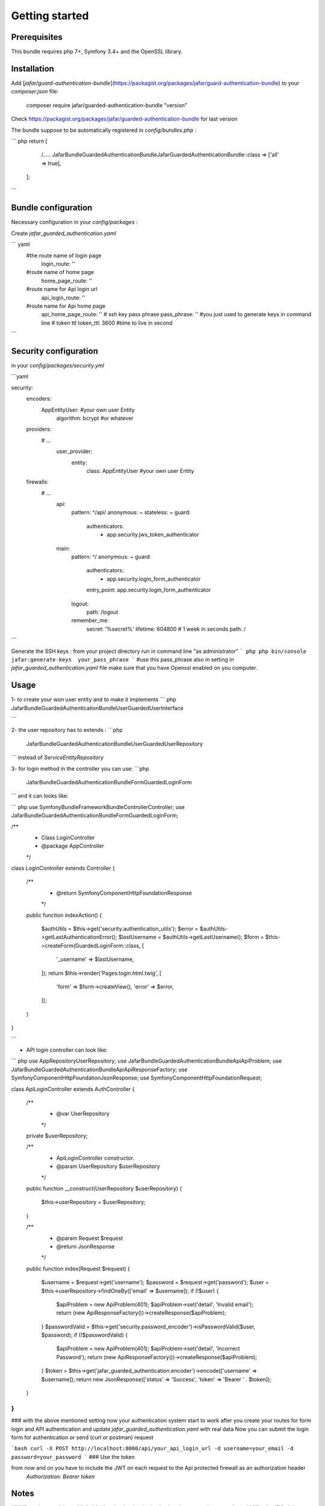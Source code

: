 Getting started
===============

Prerequisites
-------------

This bundle requires php 7+, Symfony 3.4+ and the OpenSSL library.

Installation
------------

Add [`jafar/guard-authentication-bundle`](https://packagist.org/packages/jafar/guard-authentication-bundle)
to your `composer.json` file:

    composer require jafar/guarded-authentication-bundle "version"

Check https://packagist.org/packages/jafar/guarded-authentication-bundle for last version

The bundle suppose to be automatically registered in `config/bundles.php` :

``` php
return [
     /.....
     Jafar\Bundle\GuardedAuthenticationBundle\JafarGuardedAuthenticationBundle::class => ['all' => true],
 ];

```

Bundle configuration
---------------------
Necessary configuration in your `config/packages` :

Create `jafar_guarded_authentication.yaml`

``` yaml
   #the route name of login page
    login_route: ''
   #route name of home page 
    home_page_route: ''
   #route name for Api login url
    api_login_route: ''
   #route name for Api home page
    api_home_page_route: ''
    # ssh key pass phrase
    pass_phrase:         '' #you just used to generate keys in command line
    # token ttl
    token_ttl:           3600 #time to live in second
```

Security configuration
-----------------------
in your `config/packages/security.yml`

```yaml

security:
    encoders:
        App\Entity\User:  #your own user Entity
            algorithm: bcrypt #or whatever
    providers:
      # ...
        user_provider:
          entity:
              class: App\Entity\User #your own user Entity
    
    firewalls:
      # ...
        api:
            pattern: ^/api/
            anonymous: ~
            stateless: ~
            guard:
               authenticators:
                    - app.security.jws_token_authenticator
        main:
            pattern: ^/
            anonymous: ~
            guard:
                authenticators:
                     - app.security.login_form_authenticator
                entry_point: app.security.login_form_authenticator
            logout:
                path: /logout
            remember_me:
                secret:   '%secret%'
                lifetime: 604800 # 1 week in seconds
                path:     /
```

Generate the SSH keys :
from your project directory run in command line "as administrator"
``` php
php bin/console jafar:generate-keys  your_pass_phrase     
```
#use this pass_phrase also in setting in `jafar_guarded_authentication.yaml` file
make sure that you have Openssl enabled on you computer.

Usage
-----
1- to create your won user entity and to make it implements
``` php
Jafar\Bundle\GuardedAuthenticationBundle\User\GuardedUserInterface
     
```

2- the user repository has to extends :
```php
    Jafar\Bundle\GuardedAuthenticationBundle\User\GuardedUserRepository
```
instead of `ServiceEntityRepository`

3- for login method in the controller you can use:
```php
   Jafar\Bundle\GuardedAuthenticationBundle\Form\GuardedLoginForm
```
and it can looks like:

``` php
use Symfony\Bundle\FrameworkBundle\Controller\Controller;
use Jafar\Bundle\GuardedAuthenticationBundle\Form\GuardedLoginForm;

/**
 * Class LoginController
 * @package App\Controller
 */
class LoginController extends Controller
{
    /**
     * @return \Symfony\Component\HttpFoundation\Response
     */
    public function indexAction()
    {
        $authUtils = $this->get('security.authentication_utils');
        $error = $authUtils->getLastAuthenticationError();
        $lastUsername = $authUtils->getLastUsername();
        $form = $this->createForm(GuardedLoginForm::class, [
            '_username' => $lastUsername,
        ]);
        return $this->render('Pages:login.html.twig', [
            'form' => $form->createView(),
            'error' => $error,
        ]);
    }
}

```

- API login controller can look like:
``` php
use App\Repository\UserRepository;
use Jafar\Bundle\GuardedAuthenticationBundle\Api\ApiProblem;
use Jafar\Bundle\GuardedAuthenticationBundle\Api\ApiResponseFactory;
use Symfony\Component\HttpFoundation\JsonResponse;
use Symfony\Component\HttpFoundation\Request;

class ApiLoginController extends AuthController
{
    /**
     * @var UserRepository
     */
    private $userRepository;

    /**
     * ApiLoginController constructor.
     * @param UserRepository $userRepository
     */
    public function __construct(UserRepository $userRepository)
    {
        $this->userRepository = $userRepository;
    }

    /**
     * @param Request $request
     * @return JsonResponse
     */
    public function index(Request $request)
    {
        $username = $request->get('username');
        $password = $request->get('password');
        $user = $this->userRepository->findOneBy(['email' => $username]);
        if (!$user) {
            $apiProblem = new ApiProblem(401);
            $apiProblem->set('detail', 'Invalid email');
            return (new ApiResponseFactory())->createResponse($apiProblem);
        }
        $passwordValid = $this->get('security.password_encoder')->isPasswordValid($user, $password);
        if (!$passwordValid) {
            $apiProblem = new ApiProblem(401);
            $apiProblem->set('detail', 'Incorrect Password');
            return (new ApiResponseFactory())->createResponse($apiProblem);
        }
        $token = $this->get('jafar_guarded_authentication.encoder')->encode(['username' => $username]);
        return new JsonResponse(['status' => 'Success', 'token' => 'Bearer ' . $token]);
    }
}
```
### with the above mentioned setting now your authentication system start to work
after you create your routes for form login and API authentication and update `jafar_guarded_authentication.yaml`
with real data
Now you can submit the login form for authentication or send (curl or postman) request

```bash
curl -X POST http://localhost:8000/api/your_api_login_url -d username=your_email -d password=your_password
``` 
### Use the token

from now and on you have to include the JWT on each request to the Api protected firewall as an authorization header
 `Authorization: Bearer token`

Notes
-----
### if you have problem with Api Authentication (autherization header not sent)
you need to add
```bash
<IfModule mod_rewrite.c>
    RewriteEngine On
    RewriteCond %{HTTP:Authorization} ^(.*)
    RewriteRule .* - [e=HTTP_AUTHORIZATION:%{HTTP:Authorization}]
</IfModule>
``` 
in your `public/.htaccess` file

### token life time "ttl"

Each request after token expiration will result in a 401 response.
go to Api login again to get a new token.
